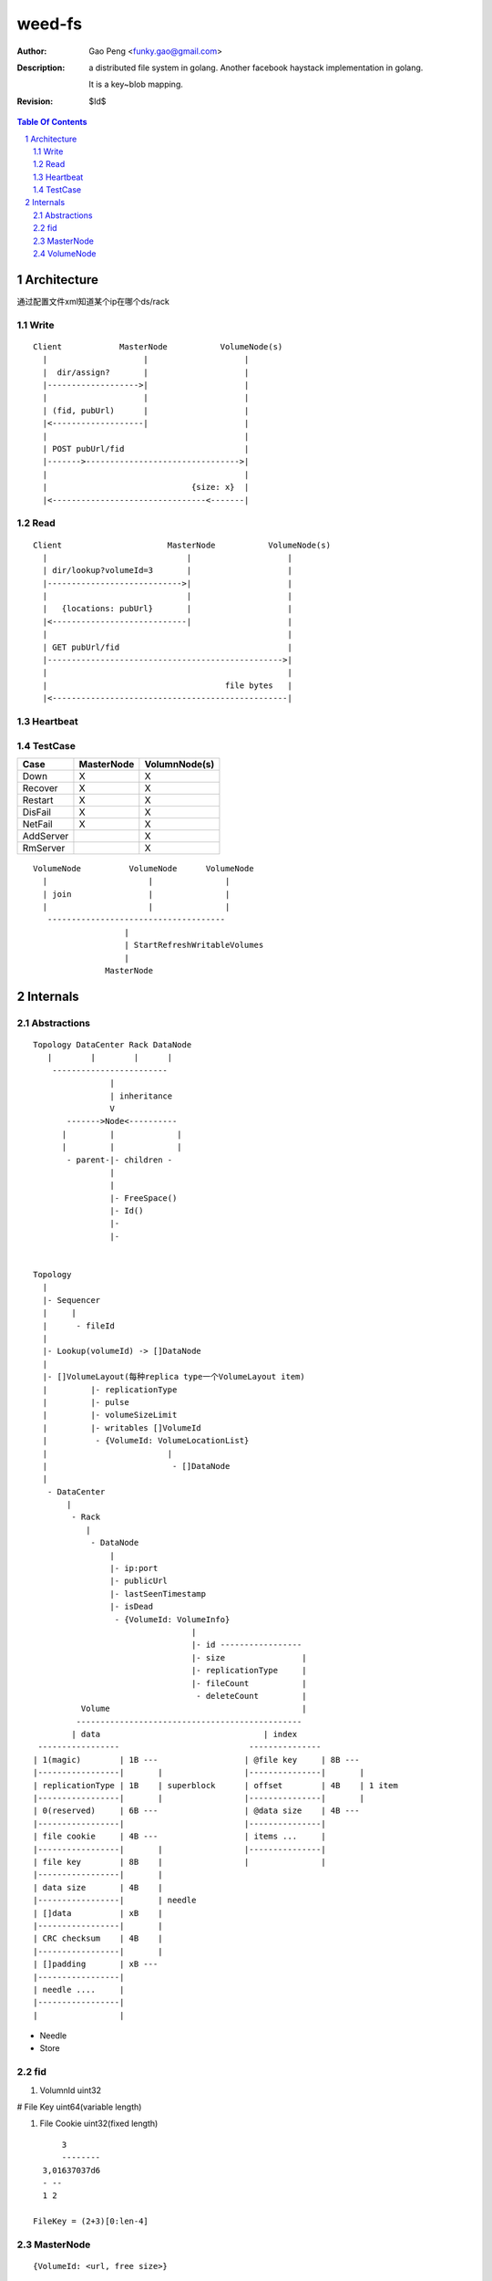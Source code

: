 =========================
weed-fs
=========================

:Author: Gao Peng <funky.gao@gmail.com>
:Description: a distributed file system in golang.
              Another facebook haystack implementation in golang.

              It is a key~blob mapping.
:Revision: $Id$

.. contents:: Table Of Contents
.. section-numbering::

Architecture
============

通过配置文件xml知道某个ip在哪个ds/rack

Write
-----

::


            Client            MasterNode           VolumeNode(s)
              |                    |                    |
              |  dir/assign?       |                    |
              |------------------->|                    |
              |                    |                    |
              | (fid, pubUrl)      |                    |
              |<-------------------|                    |
              |                                         |
              | POST pubUrl/fid                         |
              |------->-------------------------------->|
              |                                         |
              |                              {size: x}  |
              |<--------------------------------<-------|


Read
----

::


            Client                      MasterNode           VolumeNode(s)
              |                             |                    |
              | dir/lookup?volumeId=3       |                    |
              |---------------------------->|                    |
              |                             |                    |
              |   {locations: pubUrl}       |                    |
              |<----------------------------|                    |
              |                                                  |
              | GET pubUrl/fid                                   |
              |------------------------------------------------->|
              |                                                  |
              |                                     file bytes   |
              |<-------------------------------------------------|


Heartbeat
---------


TestCase
--------

=============================== =============================== =============
Case                            MasterNode                      VolumnNode(s)
=============================== =============================== =============
Down                            X                               X
Recover                         X                               X
Restart                         X                               X
DisFail                         X                               X
NetFail                         X                               X
AddServer                                                       X
RmServer                                                        X
=============================== =============================== =============

::


                        VolumeNode          VolumeNode      VolumeNode
                          |                     |               |
                          | join                |               |
                          |                     |               |
                           -------------------------------------
                                           |
                                           | StartRefreshWritableVolumes
                                           |
                                       MasterNode


Internals
=========

Abstractions
------------

::


    Topology DataCenter Rack DataNode
       |        |        |      |
        ------------------------
                    |
                    | inheritance
                    V
           ------->Node<----------
          |         |             |
          |         |             |
           - parent-|- children -
                    |
                    |
                    |- FreeSpace()
                    |- Id()
                    |-
                    |-
                    

    Topology
      |
      |- Sequencer
      |     |
      |      - fileId
      |
      |- Lookup(volumeId) -> []DataNode
      |
      |- []VolumeLayout(每种replica type一个VolumeLayout item)
      |         |- replicationType
      |         |- pulse
      |         |- volumeSizeLimit
      |         |- writables []VolumeId
      |          - {VolumeId: VolumeLocationList}
      |                         |
      |                          - []DataNode
      |          
       - DataCenter
           |
            - Rack
               |
                - DataNode
                    |
                    |- ip:port
                    |- publicUrl
                    |- lastSeenTimestamp
                    |- isDead
                     - {VolumeId: VolumeInfo}
                                     |
                                     |- id ----------------- 
                                     |- size                |
                                     |- replicationType     |
                                     |- fileCount           |
                                      - deleteCount         |
              Volume                                        |
             -----------------------------------------------
            | data                                  | index
     -----------------                           ---------------
    | 1(magic)        | 1B ---                  | @file key     | 8B ---
    |-----------------|       |                 |---------------|       |
    | replicationType | 1B    | superblock      | offset        | 4B    | 1 item
    |-----------------|       |                 |---------------|       |
    | 0(reserved)     | 6B ---                  | @data size    | 4B ---
    |-----------------|                         |---------------|
    | file cookie     | 4B ---                  | items ...     |
    |-----------------|       |                 |---------------|
    | file key        | 8B    |                 |               |
    |-----------------|       |
    | data size       | 4B    |
    |-----------------|       | needle
    | []data          | xB    |
    |-----------------|       |
    | CRC checksum    | 4B    |
    |-----------------|       |
    | []padding       | xB ---
    |-----------------|
    | needle ....     |
    |-----------------|
    |                 |


- Needle

- Store


fid
---


#. VolumnId uint32

# File Key uint64(variable length)

#. File Cookie uint32(fixed length)

::

            3
            --------
        3,01637037d6
        - --
        1 2

      FileKey = (2+3)[0:len-4]

MasterNode
----------

::

    {VolumeId: <url, free size>}

VolumeNode
----------

::

    {key: <offset, size>}


